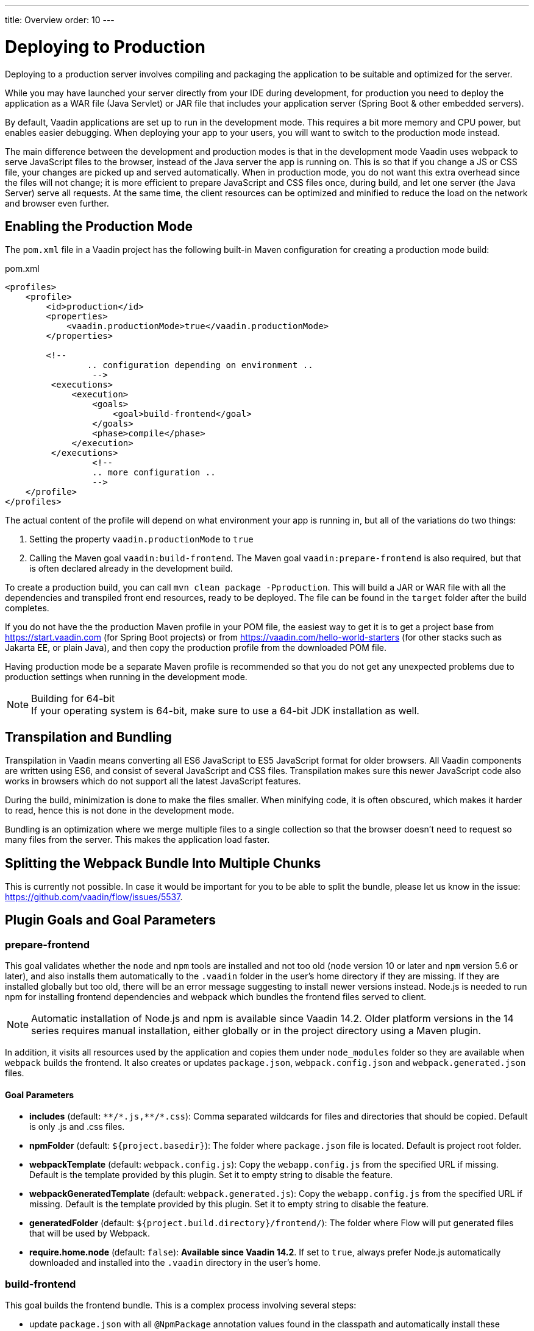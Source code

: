 ---
title: Overview
order: 10
---

= Deploying to Production

[.lead]
Deploying to a production server involves compiling and packaging the application to be suitable and optimized for the server.

While you may have launched your server directly from your IDE during development, for production you need to deploy the application as a WAR file (Java Servlet) or JAR file that includes your application server (Spring Boot & other embedded servers).

By default, Vaadin applications are set up to run in the development mode.
This requires a bit more memory and CPU power, but enables easier debugging.
When deploying your app to your users, you will want to switch to the production mode instead.

The main difference between the development and production modes is that in the development mode Vaadin uses webpack to serve JavaScript files to the browser, instead of the Java server the app is running on.
This is so that if you change a JS or CSS file, your changes are picked up and served automatically.
When in production mode, you do not want this extra overhead since the files will not change; it is more efficient to prepare JavaScript and CSS files once, during build, and let one server (the Java Server) serve all requests.
At the same time, the client resources can be optimized and minified to reduce the load on the network and browser even further.

== Enabling the Production Mode

The `pom.xml` file in a Vaadin project has the following built-in Maven configuration for creating a production mode build:

.pom.xml
[source,xml]
----
<profiles>
    <profile>
        <id>production</id>
        <properties>
            <vaadin.productionMode>true</vaadin.productionMode>
        </properties>

        <!--
		.. configuration depending on environment ..
		 -->
         <executions>
             <execution>
                 <goals>
                     <goal>build-frontend</goal>
                 </goals>
                 <phase>compile</phase>
             </execution>
         </executions>
		 <!--
		 .. more configuration ..
		 -->
    </profile>
</profiles>
----

The actual content of the profile will depend on what environment your app is running in, but all of the variations do two things:

. Setting the property `vaadin.productionMode` to `true`
. Calling the Maven goal `vaadin:build-frontend`.
The Maven goal `vaadin:prepare-frontend` is also required, but that is often declared already in the development build.

To create a production build, you can call `mvn clean package -Pproduction`.
This will build a JAR or WAR file with all the dependencies and transpiled front end resources, ready to be deployed.
The file can be found in the `target` folder after the build completes.

If you do not have the the production Maven profile in your POM file, the easiest way to get it is to get a project base from https://start.vaadin.com (for Spring Boot projects) or from https://vaadin.com/hello-world-starters (for other stacks such as Jakarta EE, or plain Java), and then copy the production profile from the downloaded POM file.

Having production mode be a separate Maven profile is recommended so that you do not get any unexpected problems due to production settings when running in the development mode.

.Building for 64-bit
[NOTE]
If your operating system is 64-bit, make sure to use a 64-bit JDK installation as well.

== Transpilation and Bundling

Transpilation in Vaadin means converting all ES6 JavaScript to ES5 JavaScript format for older browsers.
All Vaadin components are written using ES6, and consist of several JavaScript and CSS files.
Transpilation makes sure this newer JavaScript code also works in browsers which do not support all the latest JavaScript features.

During the build, minimization is done to make the files smaller.
When minifying code, it is often obscured, which makes it harder to read, hence this is not done in the development mode.

Bundling is an optimization where we merge multiple files to a single collection so that the browser doesn't need to request so many files from the server.
This makes the application load faster.

== Splitting the Webpack Bundle Into Multiple Chunks

This is currently not possible.
In case it would be important for you to be able to split the bundle, please let us know in the issue: https://github.com/vaadin/flow/issues/5537.

== Plugin Goals and Goal Parameters

=== prepare-frontend

This goal validates whether the `node` and `npm` tools are installed and not too old (`node` version 10 or later and `npm` version 5.6 or later), and also installs them automatically to the `.vaadin` folder in the user's home directory if they are missing.
If they are installed globally but too old, there will be an error message suggesting to install newer versions instead.
Node.js is needed to run npm for installing frontend dependencies and webpack which bundles the frontend files served to client.

[NOTE]
Automatic installation of Node.js and npm is available since Vaadin 14.2. Older platform versions in the 14 series requires manual installation, either globally or in the project directory using a Maven plugin.

In addition, it visits all resources used by the application and copies them under `node_modules` folder so they are available when `webpack` builds the frontend. It also creates or updates `package.json`, `webpack.config.json` and `webpack.generated.json` files.

==== Goal Parameters

* *includes* (default: `&#42;&#42;/&#42;.js,&#42;&#42;/&#42;.css`):
    Comma separated wildcards for files and directories that should be copied. Default is only .js and .css files.

* *npmFolder* (default: `${project.basedir}`):
    The folder where `package.json` file is located. Default is project root folder.

* *webpackTemplate* (default: `webpack.config.js`):
    Copy the `webapp.config.js` from the specified URL if missing. Default is the template provided by this plugin.
    Set it to empty string to disable the feature.

* *webpackGeneratedTemplate* (default: `webpack.generated.js`):
    Copy the `webapp.config.js` from the specified URL if missing. Default is the template provided by this plugin.
    Set it to empty string to disable the feature.

* *generatedFolder* (default: `${project.build.directory}/frontend/`):
    The folder where Flow will put generated files that will be used by Webpack.

* *require.home.node* (default: `false`):
   **Available since Vaadin 14.2**. If set to `true`, always prefer Node.js automatically downloaded and installed into the `.vaadin` directory in the user's home.


=== build-frontend
This goal builds the frontend bundle.
This is a complex process involving several steps:

- update `package.json` with all `@NpmPackage` annotation values found in the classpath and automatically install these dependencies.
- update the JavaScript files containing code for importing everything used in the application. These files are generated in the `target/frontend` folder,
and will be used as entry point of the application.
- create `webpack.config.js` if not found, or updates it in case some project parameters have changed.
- generate JavaScript bundles, chunks and transpile to ES5 using `webpack` server. Target folder in case of `war` packaging is `target/${artifactId}-${version}/build` and in case of `jar` packaging is `target/classes/META-INF/resources/build`.

==== Goal Parameters

*npmFolder* (default: `${project.basedir}`::
    The folder where `package.json` file is located. Default is project root folder.

*generatedFolder* (default: `${project.build.directory}/frontend/`)::
    The folder where Flow will put generated files that will be used by webpack.

*frontendDirectory* (default: `${project.basedir}/frontend`)::
    A directory with project's frontend source files.

*generateBundle* (default: `true`)::
    Whether to generate a bundle from the project frontend sources or not.

*runNpmInstall* (default: `true`)::
    Whether to run `pnpm install` (or `npm install`, depending on *pnpmEnable* parameter value) after updating dependencies.

*generateEmbeddableWebComponents* (default: `true`)::
    Whether to generate embeddable web components from WebComponentExporter inheritors.

*optimizeBundle* (default: `true`)::
    Whether to include only frontend resources used from application entry points (the default) or to include all resources found on the class path.
    Should normally be left to the default, but a value of `false` can be useful for faster production builds or debugging discrepancies between development and production mode.

*pnpmEnable* (default: `false`)::
    Whether to use the _pnpm_ or _npm_ tool to handle frontend resources. By default _npm_ is used.


[discussion-id]`AEE6B57A-571E-4008-996E-0B9122A0662E`

